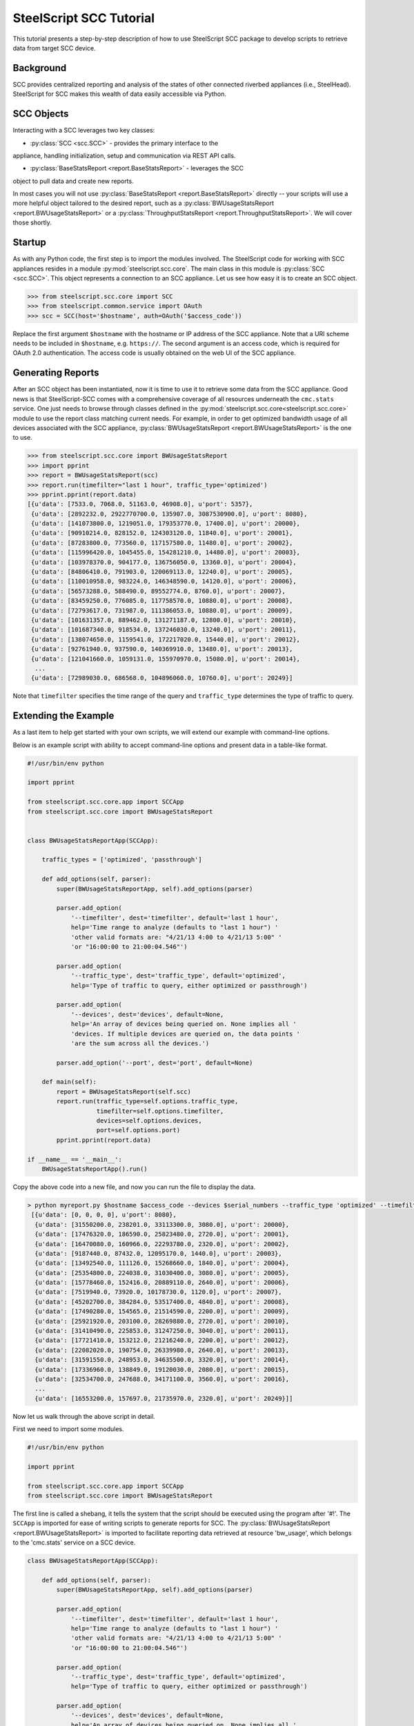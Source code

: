 .. py:currentmodule:: steelscript.scc.core

SteelScript SCC Tutorial
========================

This tutorial presents a step-by-step description of how to use
SteelScript SCC package to develop scripts to retrieve data from
target SCC device.


Background
----------

SCC provides centralized reporting and analysis of the states of
other connected riverbed appliances (i.e., SteelHead). SteelScript
for SCC makes this wealth of data easily accessible via Python.

SCC Objects
-----------

Interacting with a SCC leverages two key classes:

* :py:class:`SCC <scc.SCC>` - provides the primary interface to the
appliance, handling initialization, setup and communication via REST API calls.

* :py:class:`BaseStatsReport <report.BaseStatsReport>` - leverages the SCC
object to pull data and create new reports.

In most cases you will not use :py:class:`BaseStatsReport <report.BaseStatsReport>`
directly -- your scripts will use a more helpful object tailored to the
desired report, such as a
:py:class:`BWUsageStatsReport <report.BWUsageStatsReport>` or a
:py:class:`ThroughputStatsReport <report.ThroughputStatsReport>`.
We will cover those shortly.

Startup
-------

As with any Python code, the first step is to import the modules involved.
The SteelScript code for working with SCC appliances resides in a module
:py:mod:`steelscript.scc.core`. The main class in this module is
:py:class:`SCC <scc.SCC>`. This object represents a connection to an
SCC appliance. Let us see how easy it is to create an SCC object.

.. code-block:: python

   >>> from steelscript.scc.core import SCC
   >>> from steelscript.common.service import OAuth
   >>> scc = SCC(host='$hostname', auth=OAuth('$access_code'))

Replace the first argument ``$hostname`` with the hostname or IP address
of the SCC appliance. Note that a URI scheme needs to be included in
``$hostname``, e.g. ``https://``. The second argument is an access code,
which is required for OAuth 2.0 authentication. The access code is usually
obtained on the web UI of the SCC appliance.

Generating Reports
------------------
After an SCC object has been instantiated, now it is time to use it to
retrieve some data from the SCC appliance. Good news is that
SteelScript-SCC comes with a comprehensive coverage of all resources
underneath the ``cmc.stats`` service. One just needs to browse through
classes defined in the :py:mod:`steelscript.scc.core<steelscript.scc.core>`
module to use the report class matching current needs. For example, in order to get
optimized bandwidth usage of all devices associated with the SCC appliance,
:py:class:`BWUsageStatsReport <report.BWUsageStatsReport>` is the one to use.

.. code-block:: python

    >>> from steelscript.scc.core import BWUsageStatsReport
    >>> import pprint
    >>> report = BWUsageStatsReport(scc)
    >>> report.run(timefilter="last 1 hour", traffic_type='optimized')
    >>> pprint.pprint(report.data)
    [{u'data': [7533.0, 7068.0, 51163.0, 46908.0], u'port': 5357},
     {u'data': [2892232.0, 2922770700.0, 135907.0, 3087530900.0], u'port': 8080},
     {u'data': [141073800.0, 1219051.0, 179353770.0, 17400.0], u'port': 20000},
     {u'data': [90910214.0, 828152.0, 124303120.0, 11840.0], u'port': 20001},
     {u'data': [87283800.0, 773560.0, 117157580.0, 11480.0], u'port': 20002},
     {u'data': [115996420.0, 1045455.0, 154281210.0, 14480.0], u'port': 20003},
     {u'data': [103978370.0, 904177.0, 136756050.0, 13360.0], u'port': 20004},
     {u'data': [84806410.0, 791903.0, 120069113.0, 12240.0], u'port': 20005},
     {u'data': [110010958.0, 983224.0, 146348590.0, 14120.0], u'port': 20006},
     {u'data': [56573288.0, 588490.0, 89552774.0, 8760.0], u'port': 20007},
     {u'data': [83459250.0, 776085.0, 117758570.0, 10880.0], u'port': 20008},
     {u'data': [72793617.0, 731987.0, 111386053.0, 10880.0], u'port': 20009},
     {u'data': [101631357.0, 889462.0, 131271187.0, 12800.0], u'port': 20010},
     {u'data': [101687340.0, 918534.0, 137246030.0, 13240.0], u'port': 20011},
     {u'data': [138074650.0, 1159541.0, 172217020.0, 15440.0], u'port': 20012},
     {u'data': [92761940.0, 937590.0, 140369910.0, 13480.0], u'port': 20013},
     {u'data': [121041660.0, 1059131.0, 155970970.0, 15080.0], u'port': 20014},
      ...
     {u'data': [72989030.0, 686568.0, 104896060.0, 10760.0], u'port': 20249}]

Note that ``timefilter`` specifies the time range of the query and ``traffic_type``
determines the type of traffic to query.

Extending the Example
---------------------

As a last item to help get started with your own scripts, we will extend
our example with command-line options.

Below is an example script with ability to accept command-line options and
present data in a table-like format.

.. code-block:: python

    #!/usr/bin/env python

    import pprint

    from steelscript.scc.core.app import SCCApp
    from steelscript.scc.core import BWUsageStatsReport


    class BWUsageStatsReportApp(SCCApp):

        traffic_types = ['optimized', 'passthrough']

        def add_options(self, parser):
            super(BWUsageStatsReportApp, self).add_options(parser)

            parser.add_option(
                '--timefilter', dest='timefilter', default='last 1 hour',
                help='Time range to analyze (defaults to "last 1 hour") '
                'other valid formats are: "4/21/13 4:00 to 4/21/13 5:00" '
                'or "16:00:00 to 21:00:04.546"')

            parser.add_option(
                '--traffic_type', dest='traffic_type', default='optimized',
                help='Type of traffic to query, either optimized or passthrough')

            parser.add_option(
                '--devices', dest='devices', default=None,
                help='An array of devices being queried on. None implies all '
                'devices. If multiple devices are queried on, the data points '
                'are the sum across all the devices.')

            parser.add_option('--port', dest='port', default=None)

        def main(self):
            report = BWUsageStatsReport(self.scc)
            report.run(traffic_type=self.options.traffic_type,
                       timefilter=self.options.timefilter,
                       devices=self.options.devices,
                       port=self.options.port)
            pprint.pprint(report.data)

    if __name__ == '__main__':
        BWUsageStatsReportApp().run()

Copy the above code into a new file, and now you can run the file to display the data.

.. code-block:: python

   > python myreport.py $hostname $access_code --devices $serial_numbers --traffic_type 'optimized' --timefilter 'last 10 min'
    [{u'data': [0, 0, 0, 0], u'port': 8080},
     {u'data': [31550200.0, 238201.0, 33113300.0, 3080.0], u'port': 20000},
     {u'data': [17476320.0, 186590.0, 25823480.0, 2720.0], u'port': 20001},
     {u'data': [16470080.0, 160966.0, 22293780.0, 2320.0], u'port': 20002},
     {u'data': [9187440.0, 87432.0, 12095170.0, 1440.0], u'port': 20003},
     {u'data': [13492540.0, 111126.0, 15268660.0, 1840.0], u'port': 20004},
     {u'data': [25354800.0, 224038.0, 31030400.0, 3080.0], u'port': 20005},
     {u'data': [15778460.0, 152416.0, 20889110.0, 2640.0], u'port': 20006},
     {u'data': [7519940.0, 73920.0, 10178730.0, 1120.0], u'port': 20007},
     {u'data': [45202700.0, 384284.0, 53517400.0, 4840.0], u'port': 20008},
     {u'data': [17490280.0, 154565.0, 21514590.0, 2200.0], u'port': 20009},
     {u'data': [25921920.0, 203100.0, 28269880.0, 2720.0], u'port': 20010},
     {u'data': [31410490.0, 225853.0, 31247250.0, 3040.0], u'port': 20011},
     {u'data': [17721410.0, 153212.0, 21216240.0, 2200.0], u'port': 20012},
     {u'data': [22082020.0, 190754.0, 26339980.0, 2640.0], u'port': 20013},
     {u'data': [31591550.0, 248953.0, 34635500.0, 3320.0], u'port': 20014},
     {u'data': [17336960.0, 138849.0, 19120030.0, 2080.0], u'port': 20015},
     {u'data': [32534700.0, 247688.0, 34171100.0, 3560.0], u'port': 20016},
     ...
     {u'data': [16553200.0, 157697.0, 21735970.0, 2320.0], u'port': 20249}]]

Now let us walk through the above script in detail.

First we need to import some modules.

.. code-block:: python

    #!/usr/bin/env python

    import pprint

    from steelscript.scc.core.app import SCCApp
    from steelscript.scc.core import BWUsageStatsReport

The first line is called a shebang, it tells the system that the script should
be executed using the program after '#!'. The ``SCCApp`` is imported for ease
of writing scripts to generate reports for SCC. The
:py:class:`BWUsageStatsReport <report.BWUsageStatsReport>` is
imported to facilitate reporting data retrieved at resource 'bw_usage', which
belongs to the 'cmc.stats' service on a SCC device.

.. code-block:: python

    class BWUsageStatsReportApp(SCCApp):

        def add_options(self, parser):
            super(BWUsageStatsReportApp, self).add_options(parser)

            parser.add_option(
                '--timefilter', dest='timefilter', default='last 1 hour',
                help='Time range to analyze (defaults to "last 1 hour") '
                'other valid formats are: "4/21/13 4:00 to 4/21/13 5:00" '
                'or "16:00:00 to 21:00:04.546"')

            parser.add_option(
                '--traffic_type', dest='traffic_type', default='optimized',
                help='Type of traffic to query, either optimized or passthrough')

            parser.add_option(
                '--devices', dest='devices', default=None,
                help='An array of devices being queried on. None implies all '
                'devices. If multiple devices are queried on, the data points '
                'are the sum across all the devices.')

            parser.add_option('--port', dest='port', default=None)

This section begins with definition of the ``BWUsageStatsReportApp`` class,
which inherits from the class :py:class:`SCCApp<app.SCCApp>`. The inheritence
saves work of adding hostname option as well as access code option, both of which
are required for fetching data from SCC device.

The ``add_options`` method introduces options to the report, including time filter,
traffic type, devices and port. The help text for each option can be seen using the
'--help' option.

.. code-block:: python

        def main(self):
            report = BWUsageStatsReport(self.scc)
            report.run(traffic_type=self.options.traffic_type,
                       timefilter=self.options.timefilter,
                       devices=self.options.devices,
                       port=self.options.port)
            pprint.pprint(report.data)

    if __name__ == '__main__':
        BWUsageStatsReportApp().run()

This is the main part of the script. The ``run`` method of the
:py:class:`BWUsageStatsReport <report.BWUsageStatsReport>`
class will execute its ``main`` method. In the ``main`` method, ``self.scc`` represents
the SCC object, which has been created by :py:class:`SCCApp<app.SCCApp>` class.
``report.run`` will use all the input options and retrieve data via the SCC object.